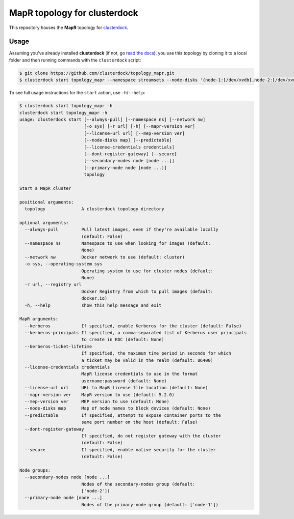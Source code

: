=============================
MapR topology for clusterdock
=============================

This repository houses the **MapR** topology for `clusterdock`_.

.. _clusterdock: https://github.com/clusterdock/clusterdock

Usage
=====

Assuming you've already installed **clusterdock** (if not, go `read the docs`_),
you use this topology by cloning it to a local folder and then running commands
with the ``clusterdock`` script:

.. _read the docs: http://clusterdock.readthedocs.io/en/latest/

.. code-block:: console

    $ git clone https://github.com/clusterdock/topology_mapr.git
    $ clusterdock start topology_mapr --namespace streamsets --node-disks '{node-1:[/dev/xvdb],node-2:[/dev/xvdc]}' --predictable --mapr-version 5.2.2 --mep-version 3.0.1

To see full usage instructions for the ``start`` action, use ``-h``/``--help``:                                                 

.. code-block:: console

    $ clusterdock start topology_mapr -h
    clusterdock start topology_mapr -h
    usage: clusterdock start [--always-pull] [--namespace ns] [--network nw]
                             [-o sys] [-r url] [-h] [--mapr-version ver]
                             [--license-url url] [--mep-version ver]
                             [--node-disks map] [--predictable]
                             [--license-credentials credentials]
                             [--dont-register-gateway] [--secure]
                             [--secondary-nodes node [node ...]]
                             [--primary-node node [node ...]]
                             topology

    Start a MapR cluster
    
    positional arguments:
      topology              A clusterdock topology directory
    
    optional arguments:
      --always-pull         Pull latest images, even if they're available locally
                            (default: False)
      --namespace ns        Namespace to use when looking for images (default:
                            None)
      --network nw          Docker network to use (default: cluster)
      -o sys, --operating-system sys
                            Operating system to use for cluster nodes (default:
                            None)
      -r url, --registry url
                            Docker Registry from which to pull images (default:
                            docker.io)
      -h, --help            show this help message and exit
    
    MapR arguments:
      --kerberos            If specified, enable Kerberos for the cluster (default: False)
      --kerberos-principals If specified, a comma-separated list of Kerberos user principals
                            to create in KDC (default: None)
      --kerberos-ticket-lifetime
                            If specified, the maximum time period in seconds for which
                            a ticket may be valid in the realm (default: 86400)
      --license-credentials credentials
                            MapR license credentials to use in the format
                            username:password (default: None)
      --license-url url     URL to MapR license file location (default: None)
      --mapr-version ver    MapR version to use (default: 5.2.0)
      --mep-version ver     MEP version to use (default: None)
      --node-disks map      Map of node names to block devices (default: None)
      --predictable         If specified, attempt to expose container ports to the
                            same port number on the host (default: False)
      --dont-register-gateway
                            If specified, do not register gateway with the cluster
                            (default: False)
      --secure              If specified, enable native security for the cluster
                            (default: False)
    
    Node groups:
      --secondary-nodes node [node ...]
                            Nodes of the secondary-nodes group (default:
                            ['node-2'])
      --primary-node node [node ...]
                            Nodes of the primary-node group (default: ['node-1'])
